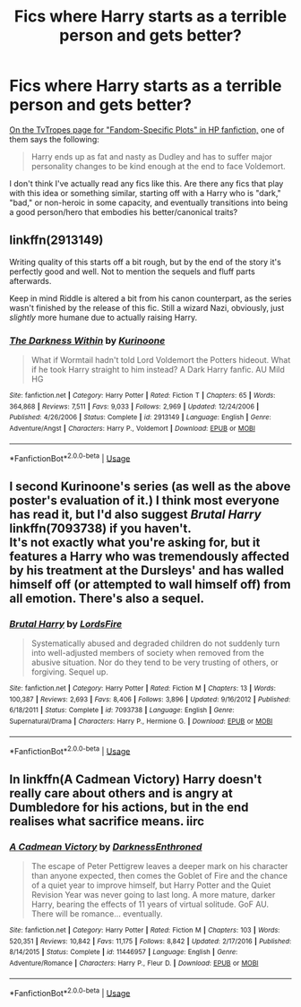 #+TITLE: Fics where Harry starts as a terrible person and gets better?

* Fics where Harry starts as a terrible person and gets better?
:PROPERTIES:
:Author: AnimaLepton
:Score: 4
:DateUnix: 1536444949.0
:DateShort: 2018-Sep-09
:FlairText: Request
:END:
[[https://tvtropes.org/pmwiki/pmwiki.php/FandomSpecificPlot/HarryPotter][On the TvTropes page for "Fandom-Specific Plots" in HP fanfiction,]] one of them says the following:

#+begin_quote
  Harry ends up as fat and nasty as Dudley and has to suffer major personality changes to be kind enough at the end to face Voldemort.
#+end_quote

I don't think I've actually read any fics like this. Are there any fics that play with this idea or something similar, starting off with a Harry who is "dark," "bad," or non-heroic in some capacity, and eventually transitions into being a good person/hero that embodies his better/canonical traits?


** linkffn(2913149)

Writing quality of this starts off a bit rough, but by the end of the story it's perfectly good and well. Not to mention the sequels and fluff parts afterwards.

Keep in mind Riddle is altered a bit from his canon counterpart, as the series wasn't finished by the release of this fic. Still a wizard Nazi, obviously, just /slightly/ more humane due to actually raising Harry.
:PROPERTIES:
:Author: Gigadweeb
:Score: 3
:DateUnix: 1536450702.0
:DateShort: 2018-Sep-09
:END:

*** [[https://www.fanfiction.net/s/2913149/1/][*/The Darkness Within/*]] by [[https://www.fanfiction.net/u/1034541/Kurinoone][/Kurinoone/]]

#+begin_quote
  What if Wormtail hadn't told Lord Voldemort the Potters hideout. What if he took Harry straight to him instead? A Dark Harry fanfic. AU Mild HG
#+end_quote

^{/Site/:} ^{fanfiction.net} ^{*|*} ^{/Category/:} ^{Harry} ^{Potter} ^{*|*} ^{/Rated/:} ^{Fiction} ^{T} ^{*|*} ^{/Chapters/:} ^{65} ^{*|*} ^{/Words/:} ^{364,868} ^{*|*} ^{/Reviews/:} ^{7,511} ^{*|*} ^{/Favs/:} ^{9,033} ^{*|*} ^{/Follows/:} ^{2,969} ^{*|*} ^{/Updated/:} ^{12/24/2006} ^{*|*} ^{/Published/:} ^{4/26/2006} ^{*|*} ^{/Status/:} ^{Complete} ^{*|*} ^{/id/:} ^{2913149} ^{*|*} ^{/Language/:} ^{English} ^{*|*} ^{/Genre/:} ^{Adventure/Angst} ^{*|*} ^{/Characters/:} ^{Harry} ^{P.,} ^{Voldemort} ^{*|*} ^{/Download/:} ^{[[http://www.ff2ebook.com/old/ffn-bot/index.php?id=2913149&source=ff&filetype=epub][EPUB]]} ^{or} ^{[[http://www.ff2ebook.com/old/ffn-bot/index.php?id=2913149&source=ff&filetype=mobi][MOBI]]}

--------------

*FanfictionBot*^{2.0.0-beta} | [[https://github.com/tusing/reddit-ffn-bot/wiki/Usage][Usage]]
:PROPERTIES:
:Author: FanfictionBot
:Score: 1
:DateUnix: 1536450710.0
:DateShort: 2018-Sep-09
:END:


** I second Kurinoone's series (as well as the above poster's evaluation of it.) I think most everyone has read it, but I'd also suggest /Brutal Harry/ linkffn(7093738) if you haven't.\\
It's not exactly what you're asking for, but it features a Harry who was tremendously affected by his treatment at the Dursleys' and has walled himself off (or attempted to wall himself off) from all emotion. There's also a sequel.
:PROPERTIES:
:Score: 2
:DateUnix: 1536458488.0
:DateShort: 2018-Sep-09
:END:

*** [[https://www.fanfiction.net/s/7093738/1/][*/Brutal Harry/*]] by [[https://www.fanfiction.net/u/2503838/LordsFire][/LordsFire/]]

#+begin_quote
  Systematically abused and degraded children do not suddenly turn into well-adjusted members of society when removed from the abusive situation. Nor do they tend to be very trusting of others, or forgiving. Sequel up.
#+end_quote

^{/Site/:} ^{fanfiction.net} ^{*|*} ^{/Category/:} ^{Harry} ^{Potter} ^{*|*} ^{/Rated/:} ^{Fiction} ^{M} ^{*|*} ^{/Chapters/:} ^{13} ^{*|*} ^{/Words/:} ^{100,387} ^{*|*} ^{/Reviews/:} ^{2,693} ^{*|*} ^{/Favs/:} ^{8,406} ^{*|*} ^{/Follows/:} ^{3,896} ^{*|*} ^{/Updated/:} ^{9/16/2012} ^{*|*} ^{/Published/:} ^{6/18/2011} ^{*|*} ^{/Status/:} ^{Complete} ^{*|*} ^{/id/:} ^{7093738} ^{*|*} ^{/Language/:} ^{English} ^{*|*} ^{/Genre/:} ^{Supernatural/Drama} ^{*|*} ^{/Characters/:} ^{Harry} ^{P.,} ^{Hermione} ^{G.} ^{*|*} ^{/Download/:} ^{[[http://www.ff2ebook.com/old/ffn-bot/index.php?id=7093738&source=ff&filetype=epub][EPUB]]} ^{or} ^{[[http://www.ff2ebook.com/old/ffn-bot/index.php?id=7093738&source=ff&filetype=mobi][MOBI]]}

--------------

*FanfictionBot*^{2.0.0-beta} | [[https://github.com/tusing/reddit-ffn-bot/wiki/Usage][Usage]]
:PROPERTIES:
:Author: FanfictionBot
:Score: 1
:DateUnix: 1536458498.0
:DateShort: 2018-Sep-09
:END:


** In linkffn(A Cadmean Victory) Harry doesn't really care about others and is angry at Dumbledore for his actions, but in the end realises what sacrifice means. iirc
:PROPERTIES:
:Author: imavet1
:Score: 3
:DateUnix: 1536445860.0
:DateShort: 2018-Sep-09
:END:

*** [[https://www.fanfiction.net/s/11446957/1/][*/A Cadmean Victory/*]] by [[https://www.fanfiction.net/u/7037477/DarknessEnthroned][/DarknessEnthroned/]]

#+begin_quote
  The escape of Peter Pettigrew leaves a deeper mark on his character than anyone expected, then comes the Goblet of Fire and the chance of a quiet year to improve himself, but Harry Potter and the Quiet Revision Year was never going to last long. A more mature, darker Harry, bearing the effects of 11 years of virtual solitude. GoF AU. There will be romance... eventually.
#+end_quote

^{/Site/:} ^{fanfiction.net} ^{*|*} ^{/Category/:} ^{Harry} ^{Potter} ^{*|*} ^{/Rated/:} ^{Fiction} ^{M} ^{*|*} ^{/Chapters/:} ^{103} ^{*|*} ^{/Words/:} ^{520,351} ^{*|*} ^{/Reviews/:} ^{10,842} ^{*|*} ^{/Favs/:} ^{11,175} ^{*|*} ^{/Follows/:} ^{8,842} ^{*|*} ^{/Updated/:} ^{2/17/2016} ^{*|*} ^{/Published/:} ^{8/14/2015} ^{*|*} ^{/Status/:} ^{Complete} ^{*|*} ^{/id/:} ^{11446957} ^{*|*} ^{/Language/:} ^{English} ^{*|*} ^{/Genre/:} ^{Adventure/Romance} ^{*|*} ^{/Characters/:} ^{Harry} ^{P.,} ^{Fleur} ^{D.} ^{*|*} ^{/Download/:} ^{[[http://www.ff2ebook.com/old/ffn-bot/index.php?id=11446957&source=ff&filetype=epub][EPUB]]} ^{or} ^{[[http://www.ff2ebook.com/old/ffn-bot/index.php?id=11446957&source=ff&filetype=mobi][MOBI]]}

--------------

*FanfictionBot*^{2.0.0-beta} | [[https://github.com/tusing/reddit-ffn-bot/wiki/Usage][Usage]]
:PROPERTIES:
:Author: FanfictionBot
:Score: 2
:DateUnix: 1536445869.0
:DateShort: 2018-Sep-09
:END:
